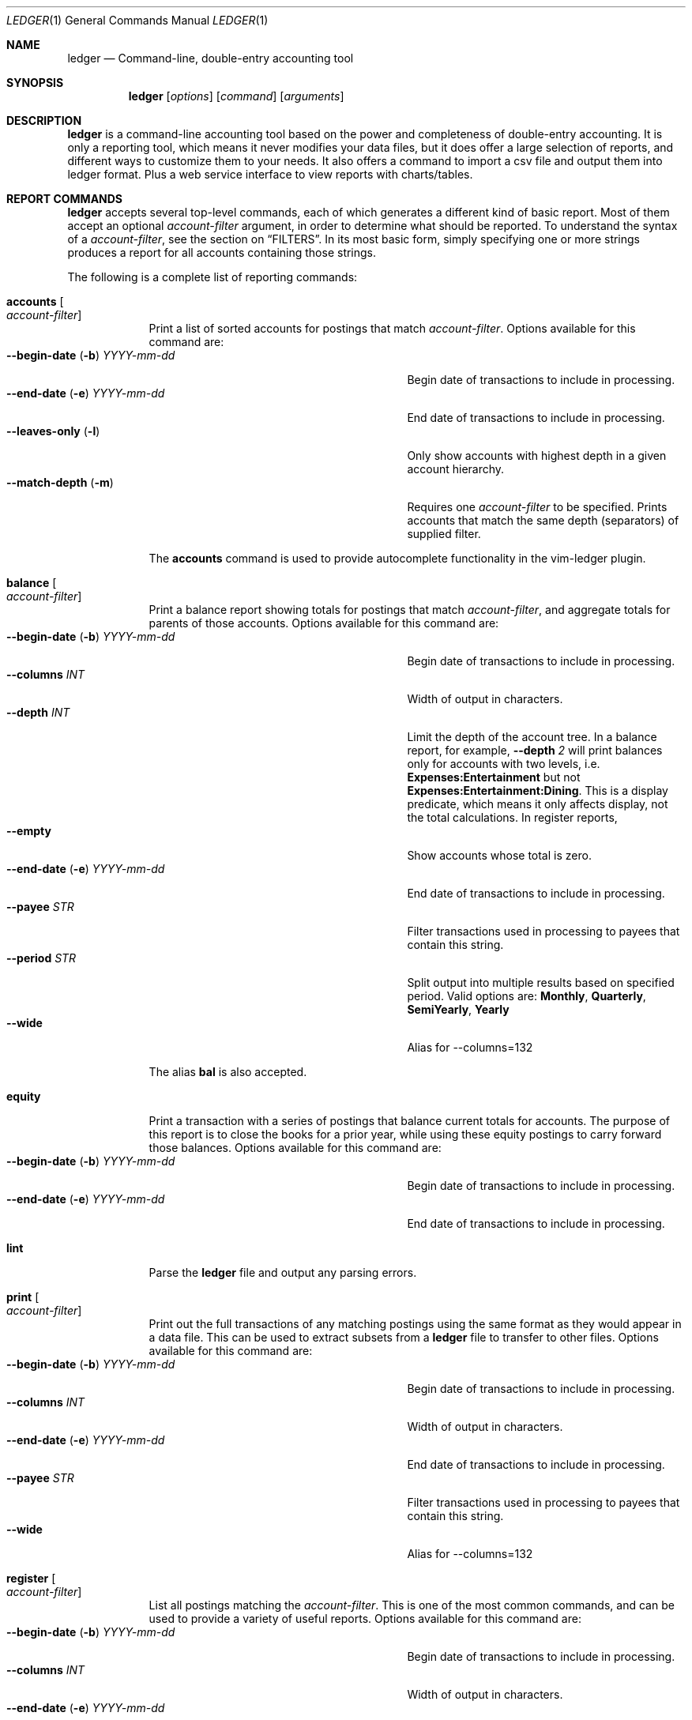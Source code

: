 .Dd June 25, 2021
.Dt LEDGER 1
.Os
.Sh NAME
.Nm ledger
.Nd Command-line, double-entry accounting tool
.Sh SYNOPSIS
.Nm
.Op Ar options
.Op Ar command
.Op Ar arguments
.Sh DESCRIPTION
.Nm
is a command-line accounting tool based on the power and completeness
of double-entry accounting.  It is only a reporting tool, which means it never
modifies your data files, but it does offer a large selection of reports, and
different ways to customize them to your needs. It also offers a command to 
import a csv file and output them into ledger format. Plus a web service
interface to view reports with charts/tables.
.Sh REPORT COMMANDS
.Nm
accepts several top-level commands, each of which generates a different
kind of basic report.  Most of them accept an optional
.Ar account-filter
argument, in order to determine what should be reported.  To understand the
syntax of a
.Ar account-filter ,
see the section on
.Sx FILTERS .
In its most basic form, simply specifying one or more strings produces a
report for all accounts containing those strings.
.Pp
The following is a complete list of reporting commands:
.Bl -tag -width balance
.It Ic accounts Oo Ar account-filter Oc
Print a list of sorted accounts for postings that match
.Ar account-filter . 
Options available for this command are:
.Bl -tag -compact -width "--begin-date (b) YYYY-mm-dd "
.It Fl \-begin-date ( Fl b ) Ar YYYY-mm-dd
Begin date of transactions to include in processing.
.It Fl \-end-date ( Fl e ) Ar YYYY-mm-dd
End date of transactions to include in processing.
.It Fl \-leaves-only Pq Fl l
Only show accounts with highest depth in a given account hierarchy.
.It Fl \-match-depth Pq Fl m
Requires one
.Ar account-filter
to be specified. Prints accounts that match the same depth (separators)
of supplied filter.
.El
.Pp
The
.Ic accounts
command is used to provide autocomplete functionality in the vim-ledger plugin.
.It Ic balance Oo Ar account-filter Oc
Print a balance report showing totals for postings that match
.Ar account-filter ,
and aggregate totals for parents of those accounts.  Options available for 
this command are:
.Bl -tag -compact -width "--begin-date (b) YYYY-mm-dd "
.It Fl \-begin-date ( Fl b ) Ar YYYY-mm-dd
Begin date of transactions to include in processing.
.It Fl \-columns Ar INT
Width of output in characters.
.It Fl \-depth Ar INT
Limit the depth of the account tree.  In a balance report, for example,
.Fl \-depth Ar 2
will print balances only for accounts with two levels, i.e.
.Sy Expenses:Entertainment
but not
.Sy Expenses:Entertainment:Dining .
This is a display predicate, which means it only affects display,
not the total calculations.  In register reports,
.It Fl \-empty
Show accounts whose total is zero.
.It Fl \-end-date ( Fl e ) Ar YYYY-mm-dd
End date of transactions to include in processing.
.It Fl \-payee Ar STR
Filter transactions used in processing to payees that contain this string.
.It Fl \-period Ar STR
Split output into multiple results based on specified period. Valid options are:
.Sy Monthly ,
.Sy Quarterly ,
.Sy SemiYearly ,
.Sy Yearly
.It Fl \-wide
Alias for --columns=132
.El
.Pp
The alias
.Ic bal
is also accepted.
.It Ic equity
Print a transaction with a series of postings that balance current totals for
accounts. The purpose of this report is to close the books for a prior year, while using
these equity postings to carry forward those balances. Options available for this
command are:
.Bl -tag -compact -width "--begin-date (b) YYYY-mm-dd "
.It Fl \-begin-date ( Fl b ) Ar YYYY-mm-dd
Begin date of transactions to include in processing.
.It Fl \-end-date ( Fl e ) Ar YYYY-mm-dd
End date of transactions to include in processing.
.El
.It Ic lint
Parse the 
.Nm
file and output any parsing errors.
.It Ic print Oo Ar account-filter Oc
Print out the full transactions of any matching postings using the same
format as they would appear in a data file.  This can be used to extract
subsets from a
.Nm
file to transfer to other files.  Options available for 
this command are:
.Bl -tag -compact -width "--begin-date (b) YYYY-mm-dd "
.It Fl \-begin-date ( Fl b ) Ar YYYY-mm-dd
Begin date of transactions to include in processing.
.It Fl \-columns Ar INT
Width of output in characters.
.It Fl \-end-date ( Fl e ) Ar YYYY-mm-dd
End date of transactions to include in processing.
.It Fl \-payee Ar STR
Filter transactions used in processing to payees that contain this string.
.It Fl \-wide
Alias for --columns=132
.El
.It Ic register Oo Ar account-filter Oc
List all postings matching the
.Ar account-filter .
This is one of the most common commands, and can be used to provide a variety
of useful reports. Options available for this command are:
.Bl -tag -compact -width "--begin-date (b) YYYY-mm-dd "
.It Fl \-begin-date ( Fl b ) Ar YYYY-mm-dd
Begin date of transactions to include in processing.
.It Fl \-columns Ar INT
Width of output in characters.
.It Fl \-end-date ( Fl e ) Ar YYYY-mm-dd
End date of transactions to include in processing.
.It Fl \-payee Ar STR
Filter transactions used in processing to payees that contain this string.
.It Fl \-period Ar STR
Split output into multiple results based on specified period. Valid options are:
.Sy Monthly ,
.Sy Quarterly ,
.Sy SemiYearly ,
.Sy Yearly
.It Fl \-wide
Alias for --columns=132
.El
.Pp
The alias
.Ic reg
is also accepted.
.It Ic stats
Provide summary information about all the postings.
It provides information such as:
.Bl -bullet -offset indent -compact
.It
Time range of all matching postings
.It
Unique payees
.It
Unique accounts
.It
Transactions total
.It
Postings total
.It
Days since last posting
.El
.It Ic version
Output version string.
.El
.Sh ADD TRANSACTIONS
.Nm
has a top-level command to add a transaction by interactively answering a series
of prompts, using existing transactions to populate the selection prompts.
.Pp
.Bl -tag -width balance
.It Ic add
Add a transaction using prompts.
.Bl -tag -compact -width "--dry-run (n) "
.It Fl \-columns Ar INT
Width of output in characters.
.It Fl \-dry-run ( Fl n )
Do not alter ledger file. Display only.
.It Fl \-wide
Alias for --columns=132
.El
.El
.Sh IMPORT TRANSACTIONS
.Nm
has a top-level command to convert csv formatted postings to tranaction format.
.Pp
Headers in the csv file are used to attempt automatic creation of transactions
for each line in the csv file. The import process looks for (not case sensitive)
the following fields, and uses them for the corresponding transaction
information.
.Bl -tag -width "description, payee"
.It date
Date string.
.It payee/description
Match against payee of existing transactions to guess the destination account
for the given transaction. Uses a classifier that "learns" from existing ledger
file.
.It amount/expense
Value field. Amount used in transaction, after modified by
.Ar neg
or
.Ar scale
if the options are specified.
.It note/comment
Adds comments to the transaction if non-empty.
.El
.Bl -tag -width balance
.It Ic import <account-filter> <csv file>
Import transactions from csv. To aid in common transformations, the following
options are available:
.Bl -tag -compact -width "--collapsed FILE  (-n)"
.It Fl \-allow-matching
Prints all transactions even if they match existing transactions in the ledger
file. By default, only new transactions are printed.
.It Fl \-date-format Ar STR
Date format in csv file. Specified in Go time format style.
.It Fl \-delimeter Ar STR
Character delimeter between fields. Defaults is ","
.It Fl \-neg
Negate the value. Useful if input csv is positive, but transaction should be
negative, or vice versa.
.It Fl \-scale Ar factor
Multiplication factor to apply to values as they are transformed to
transactions.
.El
.El
.Sh WEB SERVICE
.Nm
has a top-level command to run a web service.
.Bl -tag -width balance
.It Ic web
Run an html http service with charts/table reporting, stock portfolios, and 
account balance pages.
.Bl -tag -compact -width "--collapsed FILE  (-n)"
.It Fl \-localhost
Bind to localhost only. Defaults to listen on all IPs/interfaces.
.It Fl \-port Ar INT
Port to listen on for HTTP service.
.It Fl \-portfolio Ar FILE Pq Fl s
Configuration file specifying the mapping between account name and stock
information.
.It Fl \-quickview Ar FILE Pq Fl q
Configuration file specifying a list of accounts to show on index page. Replaces
the default index of all accounts with names specified. Shortnames can be
configured to be displayed in place of the hierarchical names.
.It Fl \-reports Ar FILE Pq Fl r
Configuration file specifying all the different reports. Accounts for each 
report, the chart type, and computed accounts can be configured for each report
defined.
.It Fl \-view-only
Start the web service in view only mode. The web interface removes the ability
to add transactions in view-only mode.
.El
.El
.Pp
Example configuration files: web-porfolio-sample.toml, web-quickview-sample.toml, web-reports-sample.toml
.Sh OPTIONS
.Bl -tag -width -indent
.It Fl \-file Ar FILE Pq Fl f
Read journal data from
.Ar FILE .
.El
.Sh FILTERS
The syntax for reporting account filters.  It is a series of patterns
with an implicit OR operator between them.
.Bl -tag -width "term and term"
.It Ar pattern
A bare string is taken as a sub-expression matching the full account name.
Thus, to report the current balance for all assets and liabilities, you would
use:
.Pp
.Dl ledger bal Asset Liab
.El
.Pp
Note: string pattern matching is case-sensitive.
.Sh ENVIRONMENT
The default ledger file can be set as the environment variable
.Ar LEDGER_FILE
which can be overriden with
.Fl \-file Ar FILE Pq Fl f
on the command-line.  Options on the command-line always take precedence over
environment variable settings.
.Sh SEE ALSO
.Xr ledger 5
.Sh AUTHORS
.An "Chris Howey"
.Aq chris@howey.me
